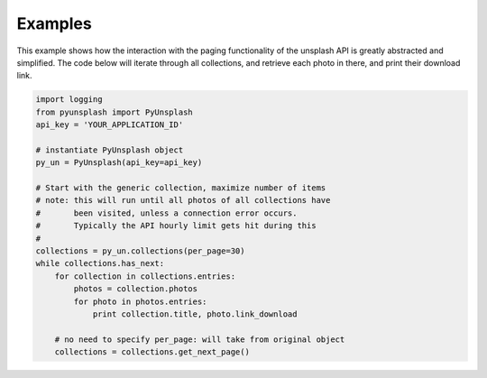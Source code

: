 ########
Examples
########
This example shows how the interaction with the paging functionality of the unsplash API is greatly abstracted and
simplified. The code below will iterate through all collections, and retrieve each photo in there, and print their
download link.

.. code-block:: python

    import logging
    from pyunsplash import PyUnsplash
    api_key = 'YOUR_APPLICATION_ID'

    # instantiate PyUnsplash object
    py_un = PyUnsplash(api_key=api_key)

    # Start with the generic collection, maximize number of items
    # note: this will run until all photos of all collections have
    #       been visited, unless a connection error occurs.
    #       Typically the API hourly limit gets hit during this
    #
    collections = py_un.collections(per_page=30)
    while collections.has_next:
        for collection in collections.entries:
            photos = collection.photos
            for photo in photos.entries:
                print collection.title, photo.link_download

        # no need to specify per_page: will take from original object
        collections = collections.get_next_page()
